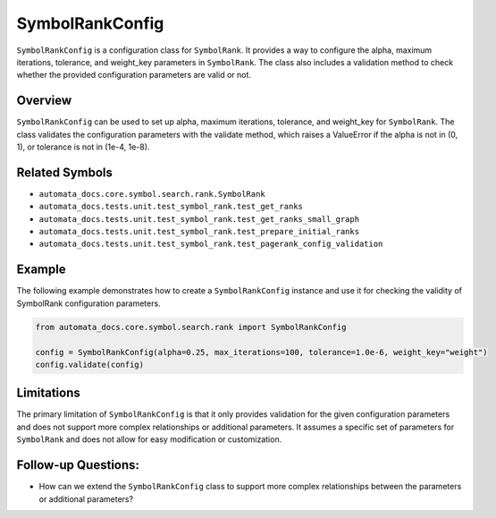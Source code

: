 SymbolRankConfig
================

``SymbolRankConfig`` is a configuration class for ``SymbolRank``. It
provides a way to configure the alpha, maximum iterations, tolerance,
and weight_key parameters in ``SymbolRank``. The class also includes a
validation method to check whether the provided configuration parameters
are valid or not.

Overview
--------

``SymbolRankConfig`` can be used to set up alpha, maximum iterations,
tolerance, and weight_key for ``SymbolRank``. The class validates the
configuration parameters with the validate method, which raises a
ValueError if the alpha is not in (0, 1), or tolerance is not in (1e-4,
1e-8).

Related Symbols
---------------

-  ``automata_docs.core.symbol.search.rank.SymbolRank``
-  ``automata_docs.tests.unit.test_symbol_rank.test_get_ranks``
-  ``automata_docs.tests.unit.test_symbol_rank.test_get_ranks_small_graph``
-  ``automata_docs.tests.unit.test_symbol_rank.test_prepare_initial_ranks``
-  ``automata_docs.tests.unit.test_symbol_rank.test_pagerank_config_validation``

Example
-------

The following example demonstrates how to create a ``SymbolRankConfig``
instance and use it for checking the validity of SymbolRank
configuration parameters.

.. code:: python

   from automata_docs.core.symbol.search.rank import SymbolRankConfig

   config = SymbolRankConfig(alpha=0.25, max_iterations=100, tolerance=1.0e-6, weight_key="weight")
   config.validate(config)

Limitations
-----------

The primary limitation of ``SymbolRankConfig`` is that it only provides
validation for the given configuration parameters and does not support
more complex relationships or additional parameters. It assumes a
specific set of parameters for ``SymbolRank`` and does not allow for
easy modification or customization.

Follow-up Questions:
--------------------

-  How can we extend the ``SymbolRankConfig`` class to support more
   complex relationships between the parameters or additional
   parameters?
